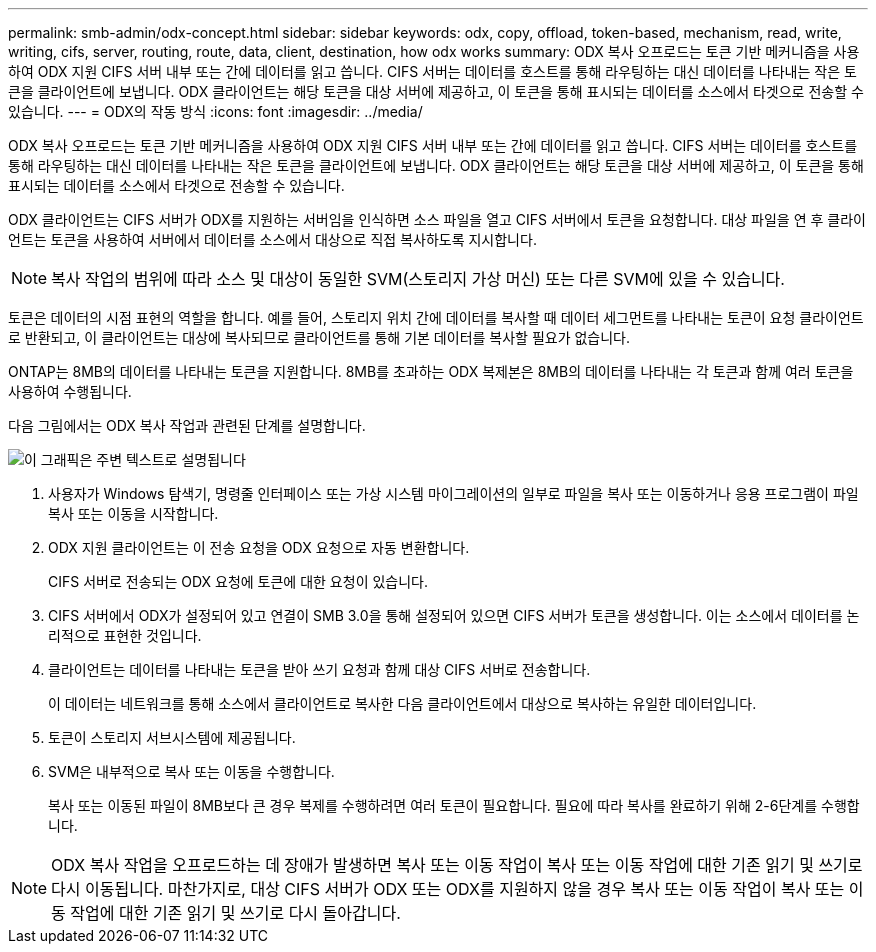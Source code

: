 ---
permalink: smb-admin/odx-concept.html 
sidebar: sidebar 
keywords: odx, copy, offload, token-based, mechanism, read, write, writing, cifs, server, routing, route, data, client, destination, how odx works 
summary: ODX 복사 오프로드는 토큰 기반 메커니즘을 사용하여 ODX 지원 CIFS 서버 내부 또는 간에 데이터를 읽고 씁니다. CIFS 서버는 데이터를 호스트를 통해 라우팅하는 대신 데이터를 나타내는 작은 토큰을 클라이언트에 보냅니다. ODX 클라이언트는 해당 토큰을 대상 서버에 제공하고, 이 토큰을 통해 표시되는 데이터를 소스에서 타겟으로 전송할 수 있습니다. 
---
= ODX의 작동 방식
:icons: font
:imagesdir: ../media/


[role="lead"]
ODX 복사 오프로드는 토큰 기반 메커니즘을 사용하여 ODX 지원 CIFS 서버 내부 또는 간에 데이터를 읽고 씁니다. CIFS 서버는 데이터를 호스트를 통해 라우팅하는 대신 데이터를 나타내는 작은 토큰을 클라이언트에 보냅니다. ODX 클라이언트는 해당 토큰을 대상 서버에 제공하고, 이 토큰을 통해 표시되는 데이터를 소스에서 타겟으로 전송할 수 있습니다.

ODX 클라이언트는 CIFS 서버가 ODX를 지원하는 서버임을 인식하면 소스 파일을 열고 CIFS 서버에서 토큰을 요청합니다. 대상 파일을 연 후 클라이언트는 토큰을 사용하여 서버에서 데이터를 소스에서 대상으로 직접 복사하도록 지시합니다.

[NOTE]
====
복사 작업의 범위에 따라 소스 및 대상이 동일한 SVM(스토리지 가상 머신) 또는 다른 SVM에 있을 수 있습니다.

====
토큰은 데이터의 시점 표현의 역할을 합니다. 예를 들어, 스토리지 위치 간에 데이터를 복사할 때 데이터 세그먼트를 나타내는 토큰이 요청 클라이언트로 반환되고, 이 클라이언트는 대상에 복사되므로 클라이언트를 통해 기본 데이터를 복사할 필요가 없습니다.

ONTAP는 8MB의 데이터를 나타내는 토큰을 지원합니다. 8MB를 초과하는 ODX 복제본은 8MB의 데이터를 나타내는 각 토큰과 함께 여러 토큰을 사용하여 수행됩니다.

다음 그림에서는 ODX 복사 작업과 관련된 단계를 설명합니다.

image::../media/how-odx-copy-offload-works.gif[이 그래픽은 주변 텍스트로 설명됩니다]

. 사용자가 Windows 탐색기, 명령줄 인터페이스 또는 가상 시스템 마이그레이션의 일부로 파일을 복사 또는 이동하거나 응용 프로그램이 파일 복사 또는 이동을 시작합니다.
. ODX 지원 클라이언트는 이 전송 요청을 ODX 요청으로 자동 변환합니다.
+
CIFS 서버로 전송되는 ODX 요청에 토큰에 대한 요청이 있습니다.

. CIFS 서버에서 ODX가 설정되어 있고 연결이 SMB 3.0을 통해 설정되어 있으면 CIFS 서버가 토큰을 생성합니다. 이는 소스에서 데이터를 논리적으로 표현한 것입니다.
. 클라이언트는 데이터를 나타내는 토큰을 받아 쓰기 요청과 함께 대상 CIFS 서버로 전송합니다.
+
이 데이터는 네트워크를 통해 소스에서 클라이언트로 복사한 다음 클라이언트에서 대상으로 복사하는 유일한 데이터입니다.

. 토큰이 스토리지 서브시스템에 제공됩니다.
. SVM은 내부적으로 복사 또는 이동을 수행합니다.
+
복사 또는 이동된 파일이 8MB보다 큰 경우 복제를 수행하려면 여러 토큰이 필요합니다. 필요에 따라 복사를 완료하기 위해 2-6단계를 수행합니다.



[NOTE]
====
ODX 복사 작업을 오프로드하는 데 장애가 발생하면 복사 또는 이동 작업이 복사 또는 이동 작업에 대한 기존 읽기 및 쓰기로 다시 이동됩니다. 마찬가지로, 대상 CIFS 서버가 ODX 또는 ODX를 지원하지 않을 경우 복사 또는 이동 작업이 복사 또는 이동 작업에 대한 기존 읽기 및 쓰기로 다시 돌아갑니다.

====